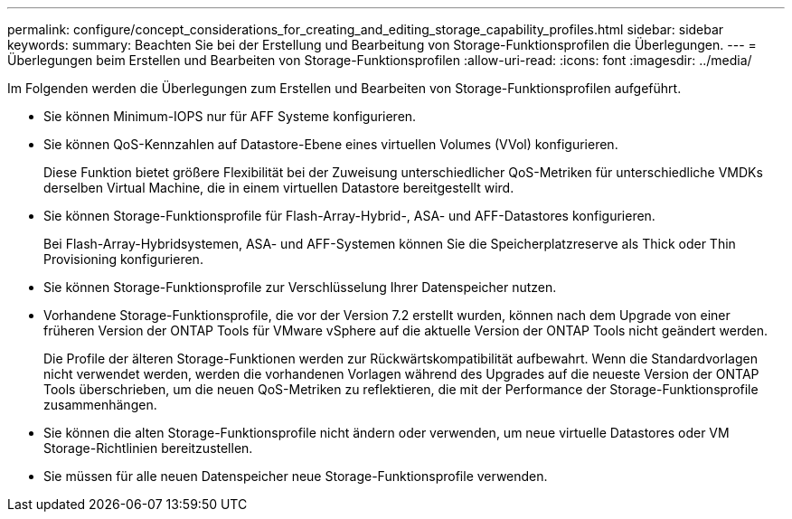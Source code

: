 ---
permalink: configure/concept_considerations_for_creating_and_editing_storage_capability_profiles.html 
sidebar: sidebar 
keywords:  
summary: Beachten Sie bei der Erstellung und Bearbeitung von Storage-Funktionsprofilen die Überlegungen. 
---
= Überlegungen beim Erstellen und Bearbeiten von Storage-Funktionsprofilen
:allow-uri-read: 
:icons: font
:imagesdir: ../media/


[role="lead"]
Im Folgenden werden die Überlegungen zum Erstellen und Bearbeiten von Storage-Funktionsprofilen aufgeführt.

* Sie können Minimum-IOPS nur für AFF Systeme konfigurieren.
* Sie können QoS-Kennzahlen auf Datastore-Ebene eines virtuellen Volumes (VVol) konfigurieren.
+
Diese Funktion bietet größere Flexibilität bei der Zuweisung unterschiedlicher QoS-Metriken für unterschiedliche VMDKs derselben Virtual Machine, die in einem virtuellen Datastore bereitgestellt wird.

* Sie können Storage-Funktionsprofile für Flash-Array-Hybrid-, ASA- und AFF-Datastores konfigurieren.
+
Bei Flash-Array-Hybridsystemen, ASA- und AFF-Systemen können Sie die Speicherplatzreserve als Thick oder Thin Provisioning konfigurieren.

* Sie können Storage-Funktionsprofile zur Verschlüsselung Ihrer Datenspeicher nutzen.
* Vorhandene Storage-Funktionsprofile, die vor der Version 7.2 erstellt wurden, können nach dem Upgrade von einer früheren Version der ONTAP Tools für VMware vSphere auf die aktuelle Version der ONTAP Tools nicht geändert werden.
+
Die Profile der älteren Storage-Funktionen werden zur Rückwärtskompatibilität aufbewahrt. Wenn die Standardvorlagen nicht verwendet werden, werden die vorhandenen Vorlagen während des Upgrades auf die neueste Version der ONTAP Tools überschrieben, um die neuen QoS-Metriken zu reflektieren, die mit der Performance der Storage-Funktionsprofile zusammenhängen.

* Sie können die alten Storage-Funktionsprofile nicht ändern oder verwenden, um neue virtuelle Datastores oder VM Storage-Richtlinien bereitzustellen.
* Sie müssen für alle neuen Datenspeicher neue Storage-Funktionsprofile verwenden.

